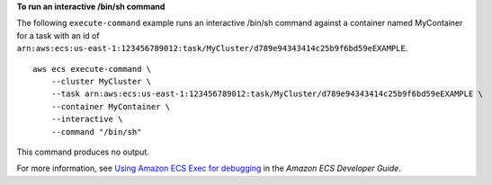 **To run an interactive /bin/sh command**

The following ``execute-command`` example runs an interactive /bin/sh command against a container named MyContainer for a task with an id of ``arn:aws:ecs:us-east-1:123456789012:task/MyCluster/d789e94343414c25b9f6bd59eEXAMPLE``. ::

    aws ecs execute-command \
        --cluster MyCluster \
        --task arn:aws:ecs:us-east-1:123456789012:task/MyCluster/d789e94343414c25b9f6bd59eEXAMPLE \
        --container MyContainer \
        --interactive \
        --command "/bin/sh"

This command produces no output.

For more information, see `Using Amazon ECS Exec for debugging <https://docs.aws.amazon.com/AmazonECS/latest/developerguide/ecs-exec.html>`__ in the *Amazon ECS Developer Guide*.
